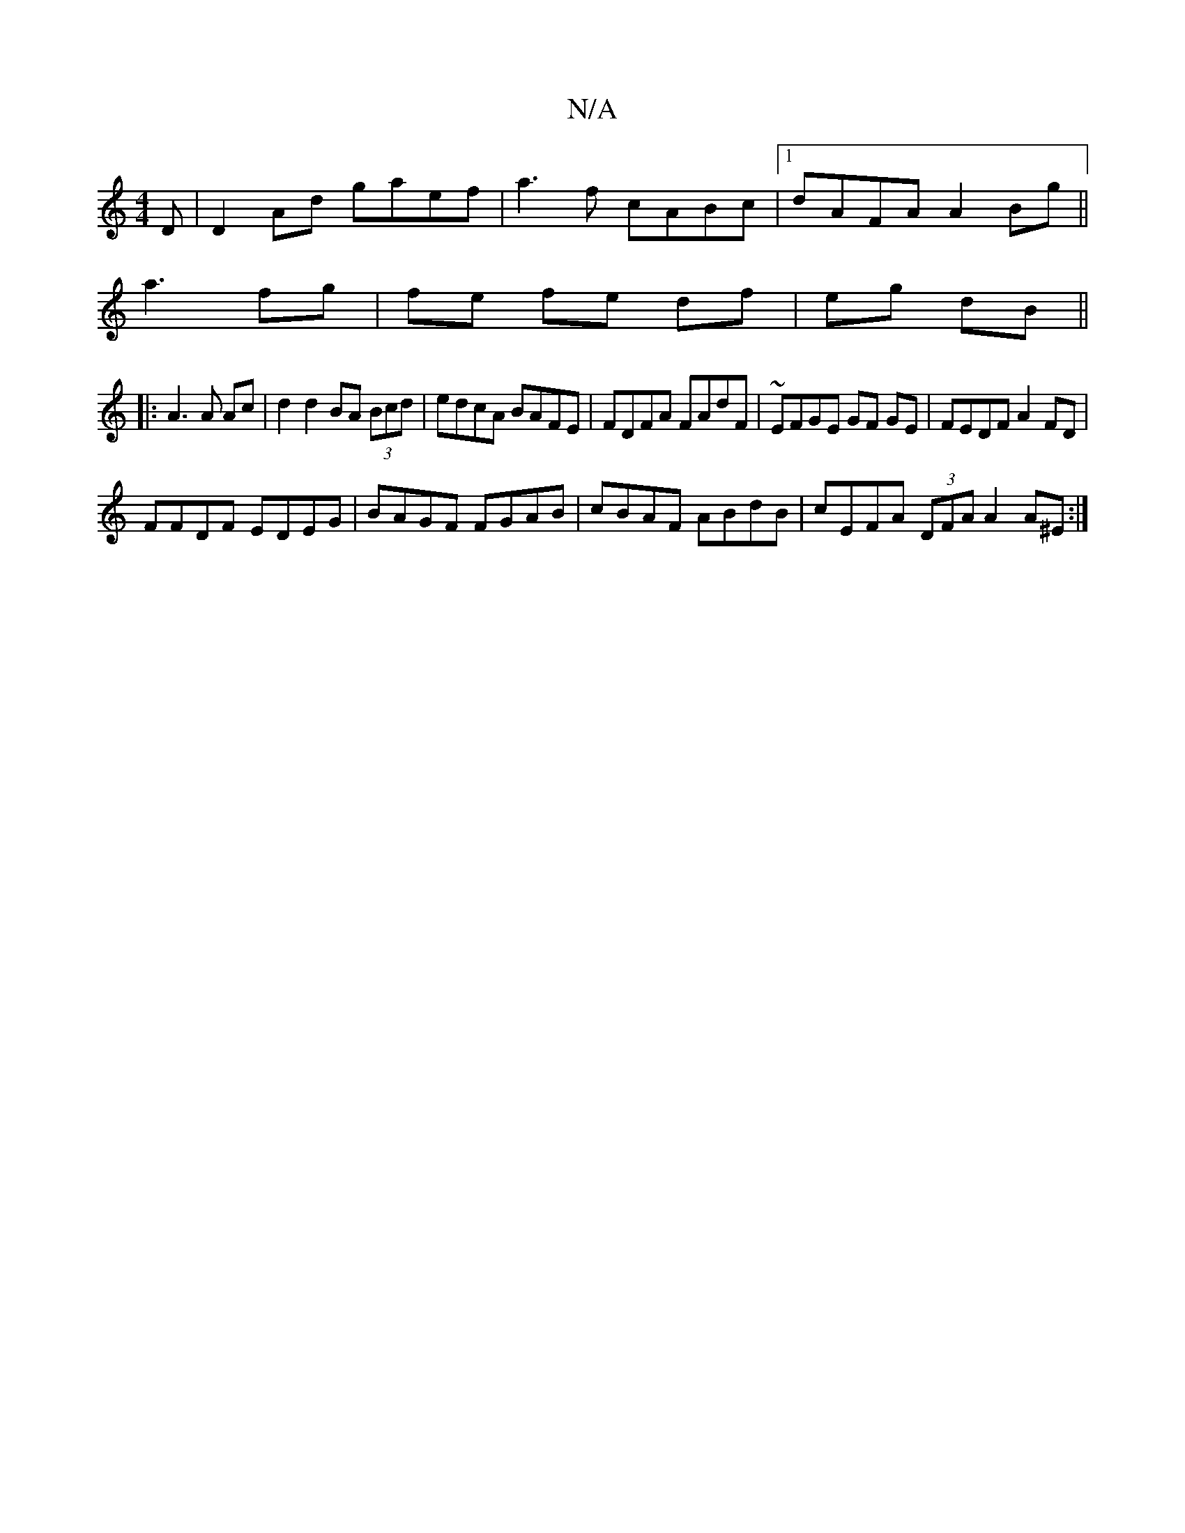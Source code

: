 X:1
T:N/A
M:4/4
R:N/A
K:Cmajor
D| D2Ad gaef| a3f cABc|1 dAFA A2 Bg||
a3- fg|fe fe df|eg dB||
|: A3 A Ac | d2 d2 BA (3Bcd|edcA BAFE|FDFA FAdF|~EFGE GF GE|FEDF A2FD|
FFDF EDEG| BAGF FGAB|cBAF ABdB|cEFA (3DFA A2 A^E :|

B|c>fa b2ge | 